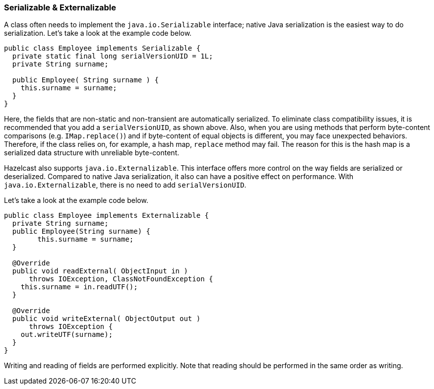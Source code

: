 
[[serializable-externalizable]]
=== Serializable & Externalizable

A class often needs to implement the `java.io.Serializable` interface; native Java serialization is the easiest way to do serialization. Let's take a look at the example code below.

```java
public class Employee implements Serializable { 
  private static final long serialVersionUID = 1L;
  private String surname;
  
  public Employee( String surname ) { 
    this.surname = surname;
  } 
}
```

Here, the fields that are non-static and non-transient are automatically serialized. To eliminate class compatibility issues, it is recommended that you add a `serialVersionUID`, as shown above. Also, when you are using methods that perform byte-content comparisons (e.g. `IMap.replace()`) and if byte-content of equal objects is different, you may face unexpected behaviors. Therefore, if the class relies on, for example, a hash map, `replace` method may fail. The reason for this is the hash map is a serialized data structure with unreliable byte-content.

Hazelcast also supports `java.io.Externalizable`. This interface offers more control on the way fields are serialized or deserialized. Compared to native Java serialization, it also can have a positive effect on performance. With `java.io.Externalizable`, there is no need to add `serialVersionUID`.

Let's take a look at the example code below.

```java
public class Employee implements Externalizable { 
  private String surname;
  public Employee(String surname) { 
        this.surname = surname;
  }
  
  @Override
  public void readExternal( ObjectInput in )
      throws IOException, ClassNotFoundException {
    this.surname = in.readUTF();
  }
    
  @Override
  public void writeExternal( ObjectOutput out )
      throws IOException {
    out.writeUTF(surname); 
  }
}
```

Writing and reading of fields are performed explicitly. Note that reading should be performed in the same order as writing.

